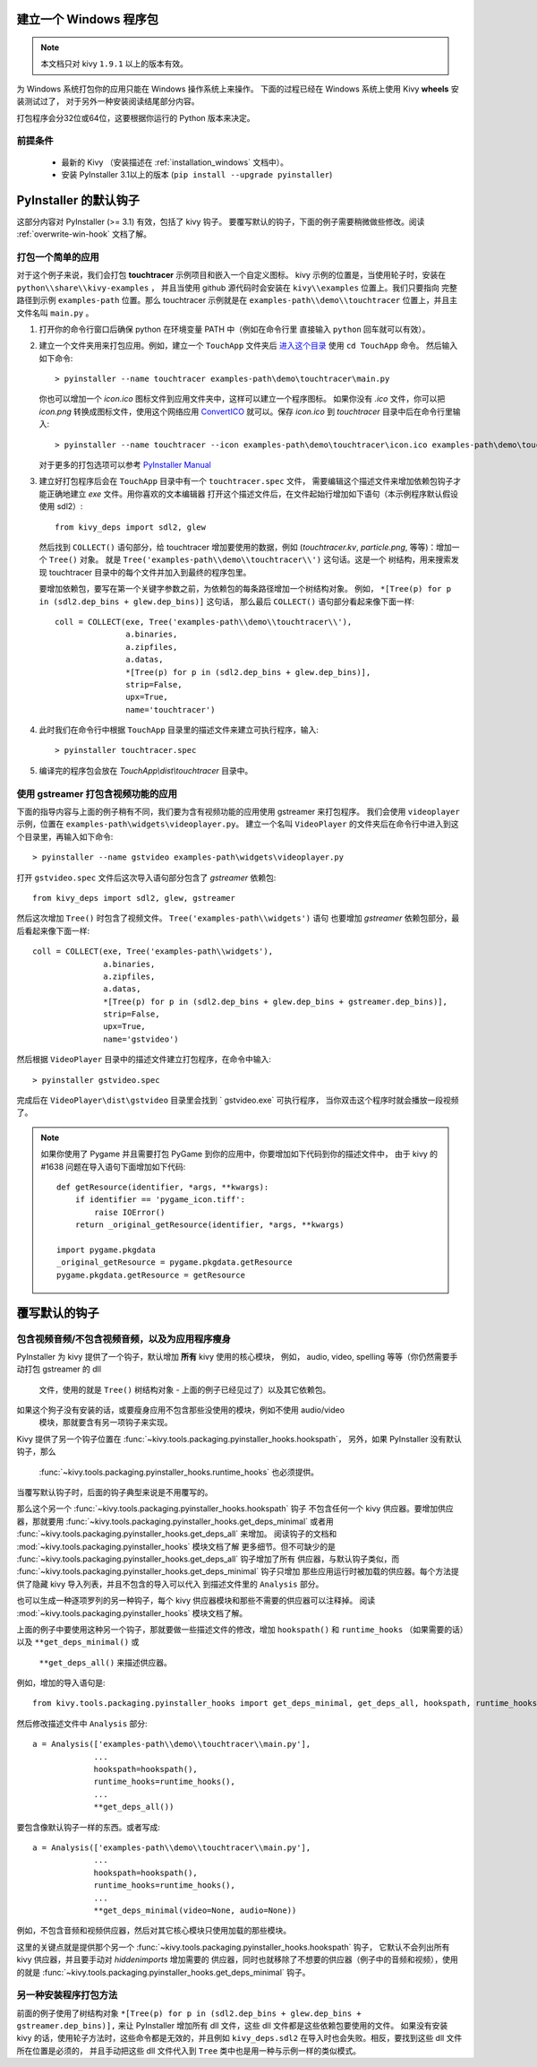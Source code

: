建立一个 Windows 程序包
============================

.. note::

    本文档只对 kivy ``1.9.1`` 以上的版本有效。

为 Windows 系统打包你的应用只能在 Windows 操作系统上来操作。
下面的过程已经在 Windows 系统上使用 Kivy **wheels** 安装测试过了，
对于另外一种安装阅读结尾部分内容。

打包程序会分32位或64位，这要根据你运行的 Python 版本来决定。

.. _packaging-windows-requirements:

前提条件
------------

    * 最新的 Kivy （安装描述在 :ref:`installation_windows` 文档中）。
    * 安装 PyInstaller 3.1以上的版本 (``pip install --upgrade pyinstaller``)

.. _Create-the-spec-file:

PyInstaller 的默认钩子
========================

这部分内容对 PyInstaller (>= 3.1) 有效，包括了 kivy 钩子。
要覆写默认的钩子，下面的例子需要稍微做些修改。阅读 :ref:`overwrite-win-hook` 文档了解。

打包一个简单的应用
----------------------

对于这个例子来说，我们会打包 **touchtracer** 示例项目和嵌入一个自定义图标。
kivy 示例的位置是，当使用轮子时，安装在 ``python\\share\\kivy-examples`` ，
并且当使用 github 源代码时会安装在 ``kivy\\examples`` 位置上。我们只要指向
完整路径到示例 ``examples-path`` 位置。那么 touchtracer 示例就是在
``examples-path\\demo\\touchtracer`` 位置上，并且主文件名叫 ``main.py`` 。

#. 打开你的命令行窗口后确保 python 在环境变量 PATH 中（例如在命令行里
   直接输入 ``python`` 回车就可以有效）。
#. 建立一个文件夹用来打包应用。例如，建立一个 ``TouchApp`` 文件夹后 `进入这个目录
   <http://www.computerhope.com/cdhlp.htm>`_ 使用 ``cd TouchApp`` 命令。
   然后输入如下命令::

    > pyinstaller --name touchtracer examples-path\demo\touchtracer\main.py

   你也可以增加一个 `icon.ico` 图标文件到应用文件夹中，这样可以建立一个程序图标。
   如果你没有 `.ico` 文件，你可以把 `icon.png` 转换成图标文件，使用这个网络应用
   `ConvertICO <http://www.convertico.com>`_ 就可以。保存 `icon.ico` 到
   `touchtracer` 目录中后在命令行里输入::

    > pyinstaller --name touchtracer --icon examples-path\demo\touchtracer\icon.ico examples-path\demo\touchtracer\main.py

   对于更多的打包选项可以参考
   `PyInstaller Manual <http://pythonhosted.org/PyInstaller/>`_

#. 建立好打包程序后会在 ``TouchApp`` 目录中有一个 ``touchtracer.spec`` 文件，
   需要编辑这个描述文件来增加依赖包钩子才能正确地建立 `exe` 文件。用你喜欢的文本编辑器
   打开这个描述文件后，在文件起始行增加如下语句（本示例程序默认假设使用 sdl2）::

    from kivy_deps import sdl2, glew

   然后找到 ``COLLECT()`` 语句部分，给 touchtracer 增加要使用的数据，例如
   (`touchtracer.kv`, `particle.png`, 等等)：增加一个 ``Tree()`` 对象。
   就是 ``Tree('examples-path\\demo\\touchtracer\\')`` 这句话。这是一个
   树结构，用来搜索发现 touchtracer 目录中的每个文件并加入到最终的程序包里。

   要增加依赖包，要写在第一个关键字参数之前，为依赖包的每条路径增加一个树结构对象。
   例如， ``*[Tree(p) for p in (sdl2.dep_bins + glew.dep_bins)]`` 这句话，
   那么最后 ``COLLECT()`` 语句部分看起来像下面一样::

    coll = COLLECT(exe, Tree('examples-path\\demo\\touchtracer\\'),
                   a.binaries,
                   a.zipfiles,
                   a.datas,
                   *[Tree(p) for p in (sdl2.dep_bins + glew.dep_bins)],
                   strip=False,
                   upx=True,
                   name='touchtracer')

#. 此时我们在命令行中根据 ``TouchApp`` 目录里的描述文件来建立可执行程序，输入::

    > pyinstaller touchtracer.spec

#. 编译完的程序包会放在 `TouchApp\\dist\\touchtracer` 目录中。

使用 gstreamer 打包含视频功能的应用
------------------------------------

下面的指导内容与上面的例子稍有不同，我们要为含有视频功能的应用使用 gstreamer 来打包程序。
我们会使用 ``videoplayer`` 示例，位置在 ``examples-path\widgets\videoplayer.py``。
建立一个名叫 ``VideoPlayer`` 的文件夹后在命令行中进入到这个目录里，再输入如下命令::

    > pyinstaller --name gstvideo examples-path\widgets\videoplayer.py

打开 ``gstvideo.spec`` 文件后这次导入语句部分包含了 `gstreamer` 依赖包::

    from kivy_deps import sdl2, glew, gstreamer

然后这次增加 ``Tree()`` 时包含了视频文件。 ``Tree('examples-path\\widgets')`` 语句
也要增加 `gstreamer` 依赖包部分，最后看起来像下面一样::

    coll = COLLECT(exe, Tree('examples-path\\widgets'),
                   a.binaries,
                   a.zipfiles,
                   a.datas,
                   *[Tree(p) for p in (sdl2.dep_bins + glew.dep_bins + gstreamer.dep_bins)],
                   strip=False,
                   upx=True,
                   name='gstvideo')

然后根据 ``VideoPlayer`` 目录中的描述文件建立打包程序，在命令中输入::

    > pyinstaller gstvideo.spec

完成后在 ``VideoPlayer\dist\gstvideo`` 目录里会找到 ` gstvideo.exe` 可执行程序，
当你双击这个程序时就会播放一段视频了。

.. note::

    如果你使用了 Pygame 并且需要打包 PyGame 到你的应用中，你要增加如下代码到你的描述文件中，
    由于 kivy 的 #1638 问题在导入语句下面增加如下代码::

        def getResource(identifier, *args, **kwargs):
            if identifier == 'pygame_icon.tiff':
                raise IOError()
            return _original_getResource(identifier, *args, **kwargs)

        import pygame.pkgdata
        _original_getResource = pygame.pkgdata.getResource
        pygame.pkgdata.getResource = getResource

.. _overwrite-win-hook:

覆写默认的钩子
============================

包含视频音频/不包含视频音频，以及为应用程序瘦身
---------------------------------------------------------

PyInstaller 为 kivy 提供了一个钩子，默认增加 **所有** kivy 使用的核心模块，
例如， audio, video, spelling 等等（你仍然需要手动打包 gstreamer 的 dll
 文件，使用的就是 ``Tree()`` 树结构对象 - 上面的例子已经见过了）以及其它依赖包。
如果这个狗子没有安装的话，或要瘦身应用不包含那些没使用的模块，例如不使用 audio/video
 模块，那就要含有另一项钩子来实现。

Kivy 提供了另一个钩子位置在 :func:`~kivy.tools.packaging.pyinstaller_hooks.hookspath`，
另外，如果 PyInstaller 没有默认钩子，那么
 :func:`~kivy.tools.packaging.pyinstaller_hooks.runtime_hooks` 也必须提供。
当覆写默认钩子时，后面的钩子典型来说是不用覆写的。

那么这个另一个 :func:`~kivy.tools.packaging.pyinstaller_hooks.hookspath` 钩子
不包含任何一个 kivy 供应器。要增加供应器，那就要用
:func:`~kivy.tools.packaging.pyinstaller_hooks.get_deps_minimal` 或者用
:func:`~kivy.tools.packaging.pyinstaller_hooks.get_deps_all` 来增加。
阅读钩子的文档和 :mod:`~kivy.tools.packaging.pyinstaller_hooks` 模块文档了解
更多细节。但不可缺少的是
:func:`~kivy.tools.packaging.pyinstaller_hooks.get_deps_all` 钩子增加了所有
供应器，与默认钩子类似，而
:func:`~kivy.tools.packaging.pyinstaller_hooks.get_deps_minimal` 钩子只增加
那些应用运行时被加载的供应器。每个方法提供了隐藏 kivy 导入列表，并且不包含的导入可以代入
到描述文件里的 ``Analysis`` 部分。

也可以生成一种逐项罗列的另一种钩子，每个 kivy 供应器模块和那些不需要的供应器可以注释掉。
阅读 :mod:`~kivy.tools.packaging.pyinstaller_hooks` 模块文档了解。

上面的例子中要使用这种另一个钩子，那就要做一些描述文件的修改，增加 ``hookspath()`` 
和 ``runtime_hooks`` （如果需要的话）以及 ``**get_deps_minimal()`` 或
 ``**get_deps_all()`` 来描述供应器。

例如，增加的导入语句是::

 from kivy.tools.packaging.pyinstaller_hooks import get_deps_minimal, get_deps_all, hookspath, runtime_hooks

然后修改描述文件中 ``Analysis`` 部分::

    a = Analysis(['examples-path\\demo\\touchtracer\\main.py'],
                 ...
                 hookspath=hookspath(),
                 runtime_hooks=runtime_hooks(),
                 ...
                 **get_deps_all())

要包含像默认钩子一样的东西。或者写成::

    a = Analysis(['examples-path\\demo\\touchtracer\\main.py'],
                 ...
                 hookspath=hookspath(),
                 runtime_hooks=runtime_hooks(),
                 ...
                 **get_deps_minimal(video=None, audio=None))

例如，不包含音频和视频供应器，然后对其它核心模块只使用加载的那些模块。

这里的关键点就是提供那个另一个
:func:`~kivy.tools.packaging.pyinstaller_hooks.hookspath` 钩子，
它默认不会列出所有 kivy 供应器，并且要手动对 `hiddenimports` 增加需要的
供应器，同时也就移除了不想要的供应器（例子中的音频和视频），使用的就是
:func:`~kivy.tools.packaging.pyinstaller_hooks.get_deps_minimal` 钩子。

另一种安装程序打包方法
-----------------------

前面的例子使用了树结构对象
``*[Tree(p) for p in (sdl2.dep_bins + glew.dep_bins + gstreamer.dep_bins)],``
来让 PyInstaller 增加所有 dll 文件，这些 dll 文件都是这些依赖包要使用的文件。
如果没有安装 kivy 的话，使用轮子方法时，这些命令都是无效的，并且例如
``kivy_deps.sdl2`` 在导入时也会失败。相反，要找到这些 dll 文件所在位置是必须的，
并且手动把这些 dll 文件代入到 ``Tree`` 类中也是用一种与示例一样的类似模式。
